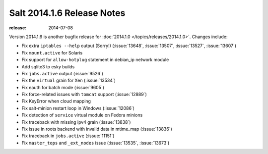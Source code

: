 ===========================
Salt 2014.1.6 Release Notes
===========================

:release: 2014-07-08

Version 2014.1.6 is another bugfix release for :doc:`2014.1.0
</topics/releases/2014.1.0>`.  Changes include:

- Fix extra ``iptables --help`` output (Sorry!)  (:issue:`13648`,
  :issue:`13507`, :issue:`13527`, :issue:`13607`)
- Fix ``mount.active`` for Solaris
- Fix support for ``allow-hotplug`` statement in debian_ip network module
- Add sqlite3 to esky builds
- Fix ``jobs.active`` output (:issue:`9526`)
- Fix the ``virtual`` grain for Xen (:issue:`13534`)
- Fix eauth for batch mode (:issue:`9605`)
- Fix force-related issues with ``tomcat`` support (:issue:`12889`)
- Fix KeyError when cloud mapping
- Fix salt-minion restart loop in Windows (:issue:`12086`)
- Fix detection of ``service`` virtual module on Fedora minions
- Fix traceback with missing ipv4 grain (:issue:`13838`)
- Fix issue in roots backend with invalid data in mtime_map (:issue:`13836`)
- Fix traceback in ``jobs.active`` (:issue:`11151`)
- Fix ``master_tops`` and ``_ext_nodes`` issue (:issue:`13535`, :issue:`13673`)